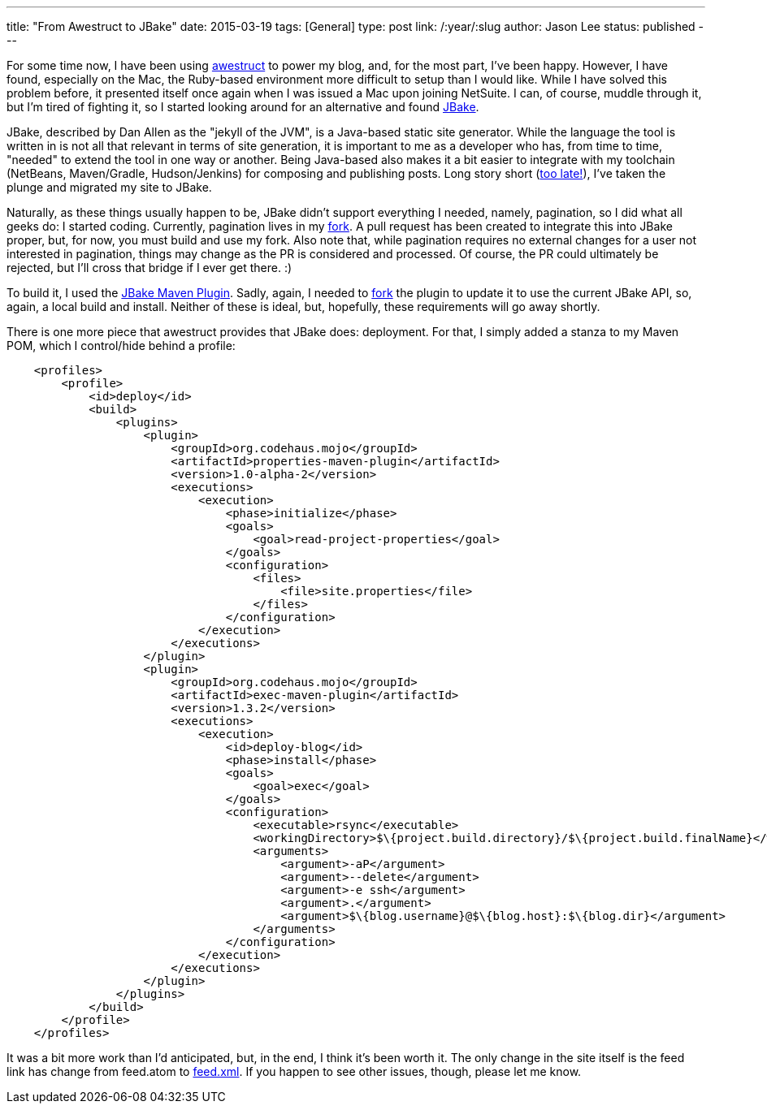 ---
title: "From Awestruct to JBake"
date: 2015-03-19
tags: [General]
type: post
link: /:year/:slug
author: Jason Lee
status: published
---

For some time now, I have been using link:/posts/2013/fairwell-wordpress.html[awestruct] to power my blog, and, for the most part, I've been happy.
However, I have found, especially on the Mac, the Ruby-based environment more difficult to setup than I would like. While I have solved this
problem before, it presented itself once again when I was issued a Mac upon joining NetSuite. I can, of course, muddle through it, but I'm
tired of fighting it, so I started looking around for an alternative and found http://jbake.org[JBake].

// more

JBake, described by Dan Allen as the "jekyll of the JVM", is a Java-based static site generator. While the language the tool is written in is not all
that relevant in terms of site generation, it is important to me as a developer who has, from time to time, "needed" to extend the tool in
one way or another. Being Java-based also makes it a bit easier to integrate with my toolchain (NetBeans, Maven/Gradle, Hudson/Jenkins) for
composing and publishing posts. Long story short (http://www.imdb.com/title/tt0088930/quotes?item=qt0470267[too late!]), I've taken the plunge
and migrated my site to JBake.

Naturally, as these things usually happen to be, JBake didn't support everything I needed, namely, pagination, so I did what all geeks do:
I started coding. Currently, pagination lives in my https://github.com/jasondlee/jbake/tree/pagination[fork]. A pull request has been created to
integrate this into JBake proper, but, for now, you must build and use my fork. Also note that, while pagination requires no external changes for
a user not interested in pagination, things may change as the PR is considered and processed. Of course, the PR could ultimately be rejected, but
I'll cross that bridge if I ever get there. :)

To build it, I used the https://github.com/ingenieux/jbake-maven-plugin[JBake Maven Plugin]. Sadly, again, I needed to
https://github.com/jasondlee/jbake-maven-plugin[fork] the plugin to update it to use the current JBake API, so, again, a local build and install.
Neither of these is ideal, but, hopefully, these requirements will go away shortly.

There is one more piece that awestruct provides that JBake does: deployment.  For that, I simply added a stanza to my Maven POM, which I
control/hide behind a profile:

[source,xml]
----
    <profiles>
        <profile>
            <id>deploy</id>
            <build>
                <plugins>
                    <plugin>
                        <groupId>org.codehaus.mojo</groupId>
                        <artifactId>properties-maven-plugin</artifactId>
                        <version>1.0-alpha-2</version>
                        <executions>
                            <execution>
                                <phase>initialize</phase>
                                <goals>
                                    <goal>read-project-properties</goal>
                                </goals>
                                <configuration>
                                    <files>
                                        <file>site.properties</file>
                                    </files>
                                </configuration>
                            </execution>
                        </executions>
                    </plugin>
                    <plugin>
                        <groupId>org.codehaus.mojo</groupId>
                        <artifactId>exec-maven-plugin</artifactId>
                        <version>1.3.2</version>
                        <executions>
                            <execution>
                                <id>deploy-blog</id>
                                <phase>install</phase>
                                <goals>
                                    <goal>exec</goal>
                                </goals>
                                <configuration>
                                    <executable>rsync</executable>
                                    <workingDirectory>$\{project.build.directory}/$\{project.build.finalName}</workingDirectory>
                                    <arguments>
                                        <argument>-aP</argument>
                                        <argument>--delete</argument>
                                        <argument>-e ssh</argument>
                                        <argument>.</argument>
                                        <argument>$\{blog.username}@$\{blog.host}:$\{blog.dir}</argument>
                                    </arguments>
                                </configuration>
                            </execution>
                        </executions>
                    </plugin>
                </plugins>
            </build>
        </profile>
    </profiles>
----

It was a bit more work than I'd anticipated, but, in the end, I think it's been worth it. The only change in the site itself
is the feed link has change from feed.atom to link:/feed.xml[feed.xml].  If you happen to see other
issues, though, please let me know.
